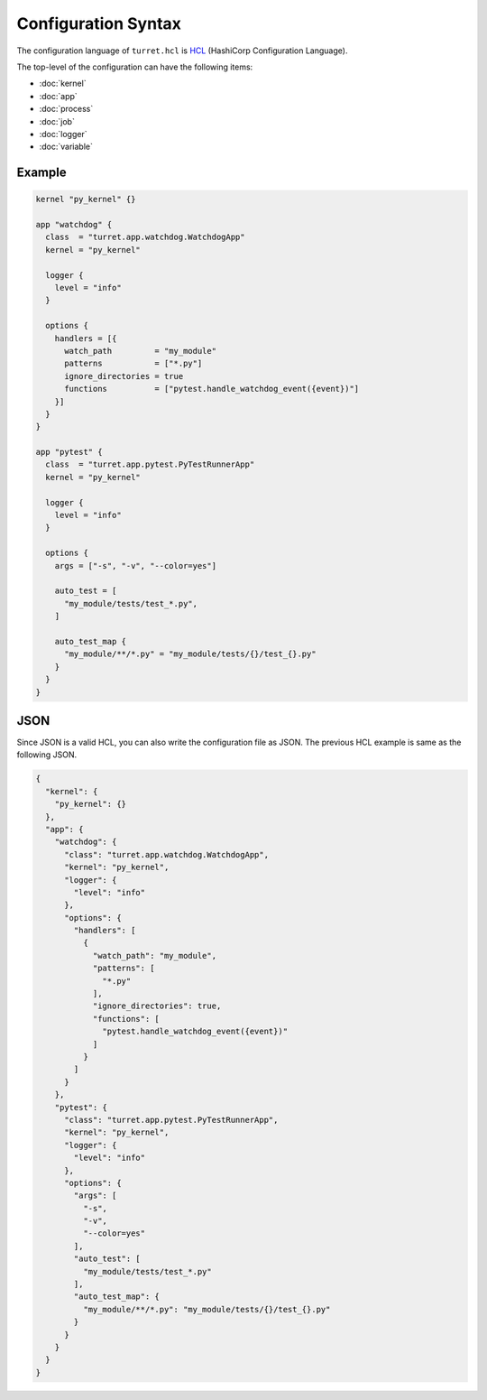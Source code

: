 ====================
Configuration Syntax
====================

The configuration language of ``turret.hcl`` is HCL_ (HashiCorp Configuration Language).

.. _HCL: https://github.com/hashicorp/hcl

The top-level of the configuration can have the following items:

- :doc:`kernel`
- :doc:`app`
- :doc:`process`
- :doc:`job`
- :doc:`logger`
- :doc:`variable`

Example
=======

.. code-block:: hcl

    kernel "py_kernel" {}

    app "watchdog" {
      class  = "turret.app.watchdog.WatchdogApp"
      kernel = "py_kernel"

      logger {
        level = "info"
      }

      options {
        handlers = [{
          watch_path         = "my_module"
          patterns           = ["*.py"]
          ignore_directories = true
          functions          = ["pytest.handle_watchdog_event({event})"]
        }]
      }
    }

    app "pytest" {
      class  = "turret.app.pytest.PyTestRunnerApp"
      kernel = "py_kernel"

      logger {
        level = "info"
      }

      options {
        args = ["-s", "-v", "--color=yes"]

        auto_test = [
          "my_module/tests/test_*.py",
        ]

        auto_test_map {
          "my_module/**/*.py" = "my_module/tests/{}/test_{}.py"
        }
      }
    }

JSON
====

Since JSON is a valid HCL, you can also write the configuration file as JSON. The previous HCL example is same as the following JSON.

.. code-block:: json

    {
      "kernel": {
        "py_kernel": {}
      },
      "app": {
        "watchdog": {
          "class": "turret.app.watchdog.WatchdogApp",
          "kernel": "py_kernel",
          "logger": {
            "level": "info"
          },
          "options": {
            "handlers": [
              {
                "watch_path": "my_module",
                "patterns": [
                  "*.py"
                ],
                "ignore_directories": true,
                "functions": [
                  "pytest.handle_watchdog_event({event})"
                ]
              }
            ]
          }
        },
        "pytest": {
          "class": "turret.app.pytest.PyTestRunnerApp",
          "kernel": "py_kernel",
          "logger": {
            "level": "info"
          },
          "options": {
            "args": [
              "-s",
              "-v",
              "--color=yes"
            ],
            "auto_test": [
              "my_module/tests/test_*.py"
            ],
            "auto_test_map": {
              "my_module/**/*.py": "my_module/tests/{}/test_{}.py"
            }
          }
        }
      }
    }
